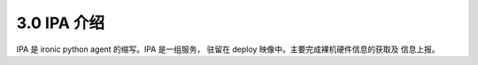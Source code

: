 3.0 IPA 介绍
============

IPA 是 ironic python agent 的缩写。IPA 是一组服务，
驻留在 deploy 映像中。主要完成裸机硬件信息的获取及
信息上报。
